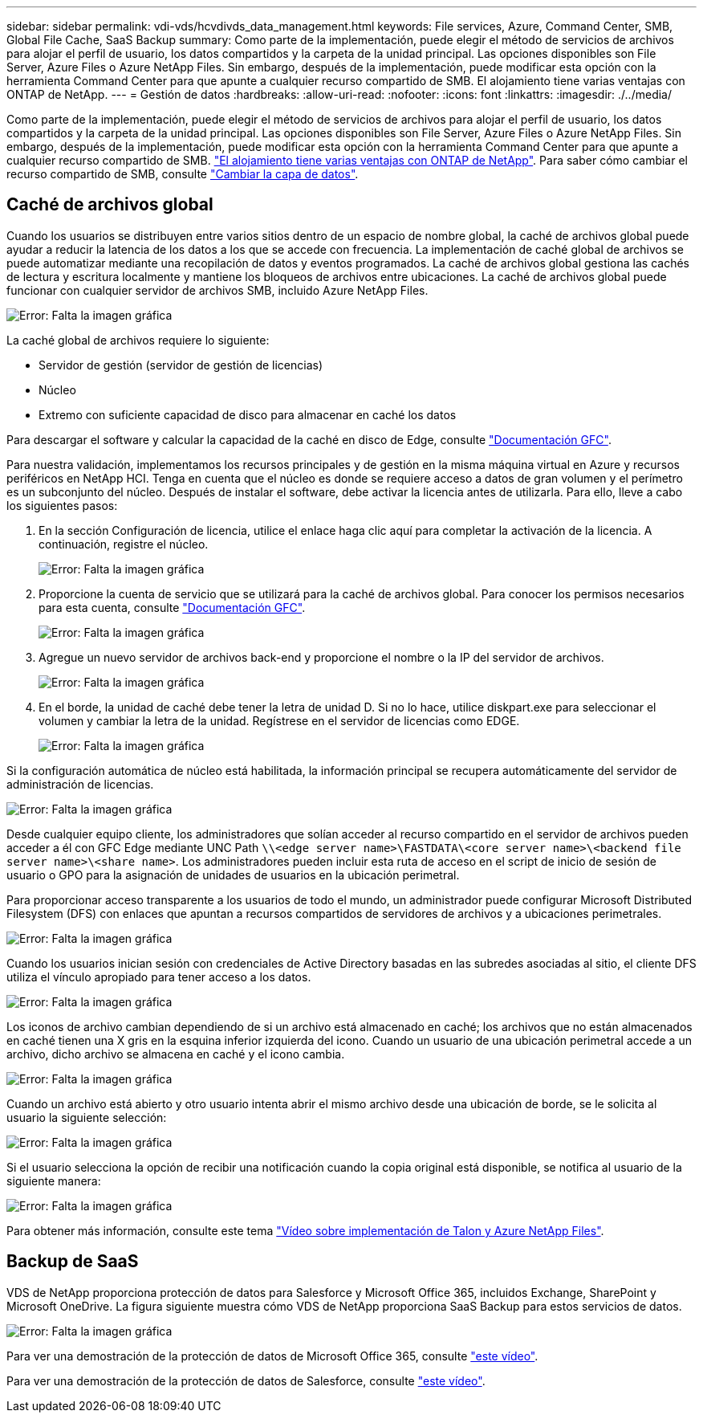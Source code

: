 ---
sidebar: sidebar 
permalink: vdi-vds/hcvdivds_data_management.html 
keywords: File services, Azure, Command Center, SMB, Global File Cache, SaaS Backup 
summary: Como parte de la implementación, puede elegir el método de servicios de archivos para alojar el perfil de usuario, los datos compartidos y la carpeta de la unidad principal. Las opciones disponibles son File Server, Azure Files o Azure NetApp Files. Sin embargo, después de la implementación, puede modificar esta opción con la herramienta Command Center para que apunte a cualquier recurso compartido de SMB. El alojamiento tiene varias ventajas con ONTAP de NetApp. 
---
= Gestión de datos
:hardbreaks:
:allow-uri-read: 
:nofooter: 
:icons: font
:linkattrs: 
:imagesdir: ./../media/


[role="lead"]
Como parte de la implementación, puede elegir el método de servicios de archivos para alojar el perfil de usuario, los datos compartidos y la carpeta de la unidad principal. Las opciones disponibles son File Server, Azure Files o Azure NetApp Files. Sin embargo, después de la implementación, puede modificar esta opción con la herramienta Command Center para que apunte a cualquier recurso compartido de SMB. link:hcvdivds_why_ontap.html["El alojamiento tiene varias ventajas con ONTAP de NetApp"]. Para saber cómo cambiar el recurso compartido de SMB, consulte https://docs.netapp.com/us-en/virtual-desktop-service/Architectural.change_data_layer.html["Cambiar la capa de datos"^].



== Caché de archivos global

Cuando los usuarios se distribuyen entre varios sitios dentro de un espacio de nombre global, la caché de archivos global puede ayudar a reducir la latencia de los datos a los que se accede con frecuencia. La implementación de caché global de archivos se puede automatizar mediante una recopilación de datos y eventos programados. La caché de archivos global gestiona las cachés de lectura y escritura localmente y mantiene los bloqueos de archivos entre ubicaciones. La caché de archivos global puede funcionar con cualquier servidor de archivos SMB, incluido Azure NetApp Files.

image:hcvdivds_image13.png["Error: Falta la imagen gráfica"]

La caché global de archivos requiere lo siguiente:

* Servidor de gestión (servidor de gestión de licencias)
* Núcleo
* Extremo con suficiente capacidad de disco para almacenar en caché los datos


Para descargar el software y calcular la capacidad de la caché en disco de Edge, consulte https://docs.netapp.com/us-en/occm/download_gfc_resources.html#download-required-resources["Documentación GFC"^].

Para nuestra validación, implementamos los recursos principales y de gestión en la misma máquina virtual en Azure y recursos periféricos en NetApp HCI. Tenga en cuenta que el núcleo es donde se requiere acceso a datos de gran volumen y el perímetro es un subconjunto del núcleo. Después de instalar el software, debe activar la licencia antes de utilizarla. Para ello, lleve a cabo los siguientes pasos:

. En la sección Configuración de licencia, utilice el enlace haga clic aquí para completar la activación de la licencia. A continuación, registre el núcleo.
+
image:hcvdivds_image27.png["Error: Falta la imagen gráfica"]

. Proporcione la cuenta de servicio que se utilizará para la caché de archivos global. Para conocer los permisos necesarios para esta cuenta, consulte https://docs.netapp.com/us-en/occm/download_gfc_resources.html#download-required-resources["Documentación GFC"^].
+
image:hcvdivds_image28.png["Error: Falta la imagen gráfica"]

. Agregue un nuevo servidor de archivos back-end y proporcione el nombre o la IP del servidor de archivos.
+
image:hcvdivds_image29.png["Error: Falta la imagen gráfica"]

. En el borde, la unidad de caché debe tener la letra de unidad D. Si no lo hace, utilice diskpart.exe para seleccionar el volumen y cambiar la letra de la unidad. Regístrese en el servidor de licencias como EDGE.
+
image:hcvdivds_image30.png["Error: Falta la imagen gráfica"]



Si la configuración automática de núcleo está habilitada, la información principal se recupera automáticamente del servidor de administración de licencias.

image:hcvdivds_image31.png["Error: Falta la imagen gráfica"]

Desde cualquier equipo cliente, los administradores que solían acceder al recurso compartido en el servidor de archivos pueden acceder a él con GFC Edge mediante UNC Path `\\<edge server name>\FASTDATA\<core server name>\<backend file server name>\<share name>`. Los administradores pueden incluir esta ruta de acceso en el script de inicio de sesión de usuario o GPO para la asignación de unidades de usuarios en la ubicación perimetral.

Para proporcionar acceso transparente a los usuarios de todo el mundo, un administrador puede configurar Microsoft Distributed Filesystem (DFS) con enlaces que apuntan a recursos compartidos de servidores de archivos y a ubicaciones perimetrales.

image:hcvdivds_image32.png["Error: Falta la imagen gráfica"]

Cuando los usuarios inician sesión con credenciales de Active Directory basadas en las subredes asociadas al sitio, el cliente DFS utiliza el vínculo apropiado para tener acceso a los datos.

image:hcvdivds_image33.png["Error: Falta la imagen gráfica"]

Los iconos de archivo cambian dependiendo de si un archivo está almacenado en caché; los archivos que no están almacenados en caché tienen una X gris en la esquina inferior izquierda del icono. Cuando un usuario de una ubicación perimetral accede a un archivo, dicho archivo se almacena en caché y el icono cambia.

image:hcvdivds_image34.png["Error: Falta la imagen gráfica"]

Cuando un archivo está abierto y otro usuario intenta abrir el mismo archivo desde una ubicación de borde, se le solicita al usuario la siguiente selección:

image:hcvdivds_image35.png["Error: Falta la imagen gráfica"]

Si el usuario selecciona la opción de recibir una notificación cuando la copia original está disponible, se notifica al usuario de la siguiente manera:

image:hcvdivds_image36.png["Error: Falta la imagen gráfica"]

Para obtener más información, consulte este tema https://www.youtube.com/watch?v=91LKb1qsLIM["Vídeo sobre implementación de Talon y Azure NetApp Files"^].



== Backup de SaaS

VDS de NetApp proporciona protección de datos para Salesforce y Microsoft Office 365, incluidos Exchange, SharePoint y Microsoft OneDrive. La figura siguiente muestra cómo VDS de NetApp proporciona SaaS Backup para estos servicios de datos.

image:hcvdivds_image14.png["Error: Falta la imagen gráfica"]

Para ver una demostración de la protección de datos de Microsoft Office 365, consulte https://www.youtube.com/watch?v=MRPBSu8RaC0&ab_channel=NetApp["este vídeo"^].

Para ver una demostración de la protección de datos de Salesforce, consulte https://www.youtube.com/watch?v=1j1l3Qwo9nw&ab_channel=NetApp["este vídeo"^].

